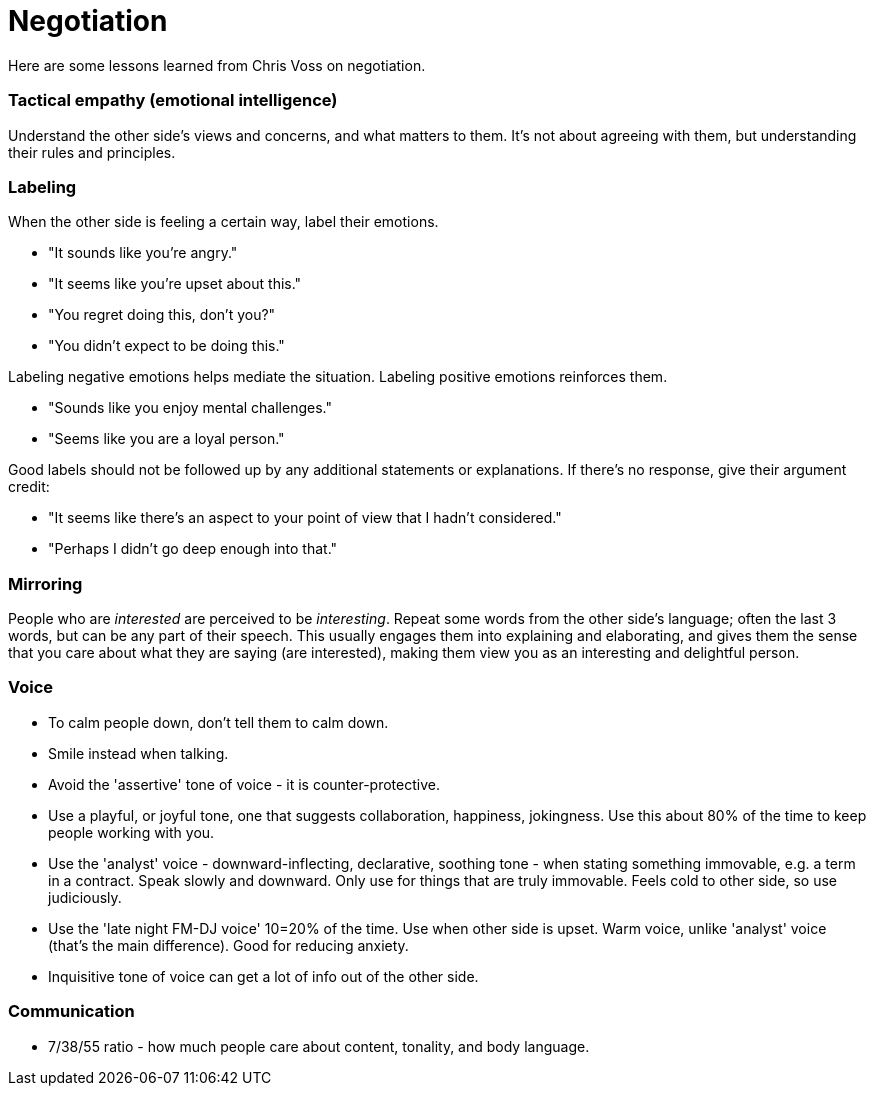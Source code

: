 = Negotiation

Here are some lessons learned from Chris Voss on negotiation. 


=== Tactical empathy (emotional intelligence)

Understand the other side's views and concerns, and what matters to them.
It's not about agreeing with them, but understanding their rules and principles.


=== Labeling

When the other side is feeling a certain way, label their emotions.

* "It sounds like you're angry."
* "It seems like you're upset about this."
* "You regret doing this, don't you?" 
* "You didn't expect to be doing this."

Labeling negative emotions helps mediate the situation.
Labeling positive emotions reinforces them.

* "Sounds like you enjoy mental challenges."
* "Seems like you are a loyal person."

Good labels should not be followed up by any additional statements or explanations.
If there's no response, give their argument credit:

* "It seems like there's an aspect to your point of view that I hadn't considered."
* "Perhaps I didn't go deep enough into that."


=== Mirroring

People who are _interested_ are perceived to be _interesting_.
Repeat some words from the other side's language; often the last 3 words, but can be any part of their speech.
This usually engages them into explaining and elaborating, and gives them the sense that you care about what they are saying (are interested), making them view you as an interesting and delightful person.


=== Voice

* To calm people down, don't tell them to calm down.
* Smile instead when talking.
* Avoid the 'assertive' tone of voice - it is counter-protective.
* Use a playful, or joyful tone, one that suggests collaboration, happiness, jokingness. 
Use this about 80% of the time to keep people working with you.
* Use the 'analyst' voice - downward-inflecting, declarative, soothing tone - when stating something immovable, e.g. a term in a contract. 
Speak slowly and downward. Only use for things that are truly immovable. 
Feels cold to other side, so use judiciously.
* Use the 'late night FM-DJ voice' 10=20% of the time. 
Use when other side is upset. 
Warm voice, unlike 'analyst' voice (that's the main difference). 
Good for reducing anxiety.
* Inquisitive tone of voice can get a lot of info out of the other side.


=== Communication

* 7/38/55 ratio - how much people care about content, tonality, and body language.
